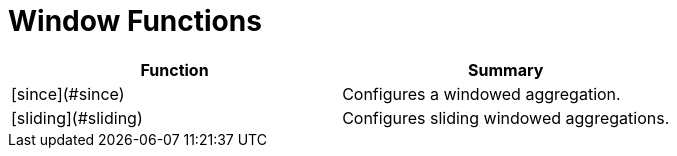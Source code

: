 = Window Functions

|===
| Function | Summary

| [since](#since)
| Configures a windowed aggregation.

| [sliding](#sliding)
| Configures sliding windowed aggregations.
|===
